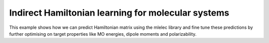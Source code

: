 Indirect Hamiltonian learning for molecular systems
===================================================

This example shows how we can predict Hamiltonian
matrix using the mlelec library and fine tune these
predictions by further optimising on target properties
like MO energies, dipole moments and polarizability.


